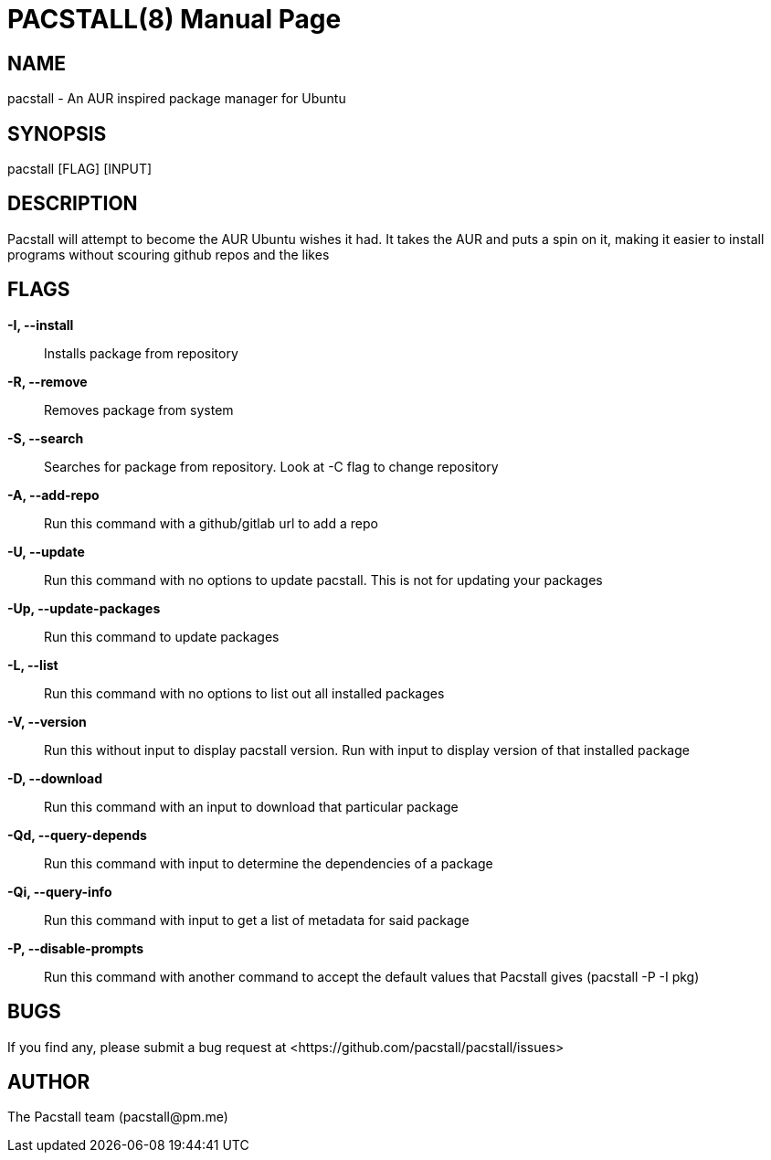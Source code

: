 = PACSTALL(8)
:doctype: manpage
:hardbreaks:
:manmanual: Pacstall Manual
:mansource: Pacstall 1.6 Celadon

== NAME
pacstall - An AUR inspired package manager for Ubuntu

== SYNOPSIS
pacstall [FLAG] [INPUT]

== DESCRIPTION
Pacstall will attempt to become the AUR Ubuntu wishes it had. It takes the AUR and puts a spin on it, making it easier to install programs without scouring github repos and the likes

== FLAGS
*-I, --install*::
Installs package from repository

*-R, --remove*::
Removes package from system

*-S, --search*::
Searches for package from repository. Look at -C flag to change repository

*-A, --add-repo*::
Run this command with a github/gitlab url to add a repo

*-U, --update*::
Run this command with no options to update pacstall. This is not for updating your packages

*-Up, --update-packages*::
Run this command to update packages

*-L, --list*::
Run this command with no options to list out all installed packages

*-V, --version*::
Run this without input to display pacstall version. Run with input to display version of that installed package

*-D, --download*::
Run this command with an input to download that particular package

*-Qd, --query-depends*::
Run this command with input to determine the dependencies of a package

*-Qi, --query-info*::
Run this command with input to get a list of metadata for said package

*-P, --disable-prompts*::
Run this command with another command to accept the default values that Pacstall gives (pacstall -P -I pkg)

== BUGS
If you find any, please submit a bug request at <\https://github.com/pacstall/pacstall/issues>

== AUTHOR
The Pacstall team (\pacstall@pm.me)
